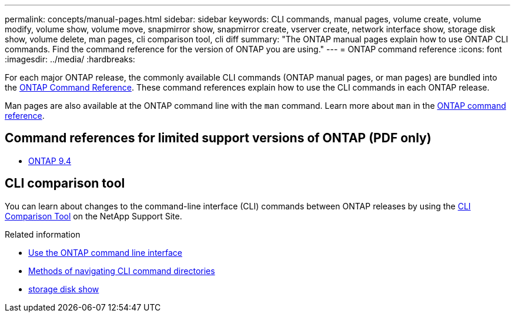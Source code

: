 ---
permalink: concepts/manual-pages.html
sidebar: sidebar
keywords: CLI commands, manual pages, volume create, volume modify, volume show, volume move, snapmirror show, snapmirror create, vserver create, network interface show, storage disk show, volume delete, man pages, cli comparison tool, cli diff
summary: "The ONTAP manual pages explain how to use ONTAP CLI commands. Find the command reference for the version of ONTAP you are using." 
---
= ONTAP command reference
:icons: font
:imagesdir: ../media/
:hardbreaks:

[.lead]
For each major ONTAP release, the commonly available CLI commands (ONTAP manual pages, or man pages) are bundled into the link:https://docs.netapp.com/us-en/ontap-cli/[ONTAP Command Reference^]. These command references explain how to use the CLI commands in each ONTAP release. 

Man pages are also available at the ONTAP command line with the `man` command. Learn more about `man` in the link:https://docs.netapp.com/us-en/ontap-cli/man.html[ONTAP command reference^].

== Command references for limited support versions of ONTAP (PDF only)

* link:https://library.netapp.com/ecm/ecm_download_file/ECMLP2843631[ONTAP 9.4^]

== CLI comparison tool 

You can learn about changes to the command-line interface (CLI) commands between ONTAP releases by using the link:https://mysupport.netapp.com/site/info/cli-comparison[CLI Comparison Tool^] on the NetApp Support Site.

.Related information

* xref:../system-admin/command-line-interface-concept.html[Use the ONTAP command line interface]
* xref:../system-admin/methods-navigating-cli-command-directories-concept.html[Methods of navigating CLI command directories]
* link:https://docs.netapp.com/us-en/ontap-cli/storage-disk-show.html[storage disk show^]


// 2025 Aug 28, ONTAPDOC-2960
// 2025 Mar 27, ontapdoc-2773
// 2025 Mar 10, ONTAPDOC-2617
// 2025 Mar 07, ONTAPDOC-2758
// 2024 Dec 05, ONTAPDOC-2569
// 2024 may 16, ontapdoc-1986
//issue #342, 26 jan 2022

